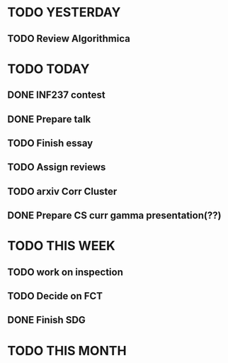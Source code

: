 * TODO YESTERDAY
** TODO Review Algorithmica
* TODO TODAY
** DONE INF237 contest
** DONE Prepare talk
** TODO Finish essay
** TODO Assign reviews
** TODO arxiv Corr Cluster
** DONE Prepare CS curr gamma presentation(??)
* TODO THIS WEEK
** TODO work on inspection
** TODO Decide on FCT
** DONE Finish SDG
* TODO THIS MONTH

